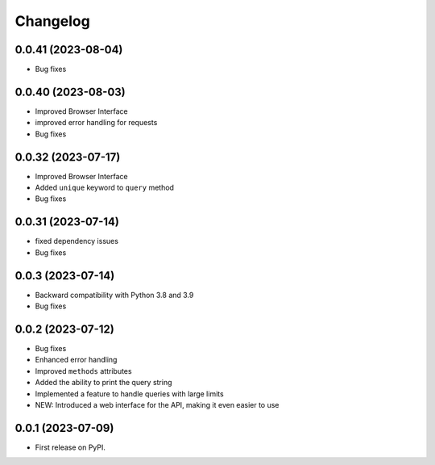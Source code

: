 
Changelog
=========

0.0.41 (2023-08-04)
~~~~~~~~~~~~~~~~~~~

* Bug fixes

0.0.40 (2023-08-03)
~~~~~~~~~~~~~~~~~~~

* Improved Browser Interface
* improved error handling for requests
* Bug fixes

0.0.32 (2023-07-17)
~~~~~~~~~~~~~~~~~~~

* Improved Browser Interface
* Added ``unique`` keyword to ``query`` method
* Bug fixes

0.0.31 (2023-07-14)
~~~~~~~~~~~~~~~~~~~

* fixed dependency issues
* Bug fixes


0.0.3 (2023-07-14)
~~~~~~~~~~~~~~~~~~

* Backward compatibility with Python 3.8 and 3.9
* Bug fixes

0.0.2 (2023-07-12)
~~~~~~~~~~~~~~~~~~


* Bug fixes
* Enhanced error handling
* Improved ``methods`` attributes
* Added the ability to print the query string
* Implemented a feature to handle queries with large limits
* NEW: Introduced a web interface for the API, making it even easier to use


0.0.1 (2023-07-09)
~~~~~~~~~~~~~~~~~~

* First release on PyPI.
